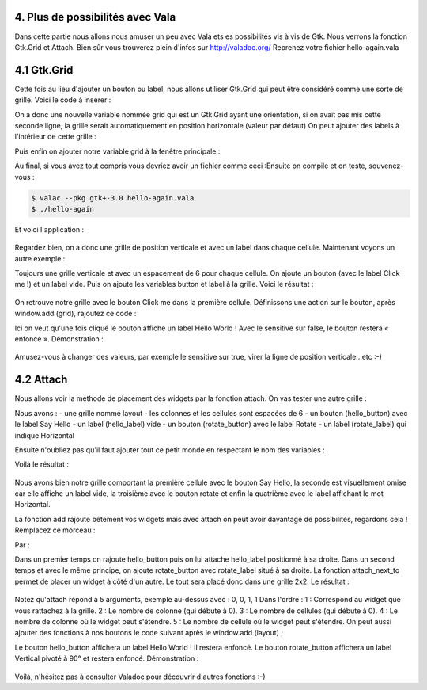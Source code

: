 4. Plus de possibilités avec Vala
=================================

Dans cette partie nous allons nous amuser un peu avec Vala ets es possibilités vis à vis de Gtk.
Nous verrons la fonction Gtk.Grid et Attach. Bien sûr vous trouverez plein d'infos sur
http://valadoc.org/
Reprenez votre fichier hello-again.vala

4.1 Gtk.Grid
============

Cette fois au lieu d'ajouter un bouton ou label, nous allons utiliser Gtk.Grid qui peut être
considéré comme une sorte de grille. Voici le code à insérer :

.. code-block:: vala
   :linenos:

   var grid = new Gtk.Grid ();
   grid.orientation = Gtk.Orientation.VERTICAL;

On a donc une nouvelle variable nommée grid qui est un Gtk.Grid ayant une orientation, si on
avait pas mis cette seconde ligne, la grille serait automatiquement en position horizontale (valeur
par défaut)
On peut ajouter des labels à l'intérieur de cette grille :

.. code-block:: vala
   :linenos:

   grid.add (new Gtk.Label ("Label 1"));
   grid.add (new Gtk.Label ("Label 2"));

Puis enfin on ajouter notre variable grid à la fenêtre principale :

.. code-block:: vala
   :linenos:
   
   this.add (grid);

Au final, si vous avez tout compris vous devriez avoir un fichier comme ceci :Ensuite on compile et on teste, souvenez-vous :

.. code-block:: bash

   $ valac --pkg gtk+-3.0 hello-again.vala
   $ ./hello-again

Et voici l'application :

.. figure:: _static/premiere-application/hello-again.png
    :align: center

Regardez bien, on a donc une grille de position verticale et avec un label dans chaque cellule.
Maintenant voyons un autre exemple :

.. code-block:: vala
    :linenos:
   
    var grid = new Gtk.Grid ();
    grid.orientation = Gtk.Orientation.VERTICAL;
    grid.row_spacing = 6;
   
    var button = new Gtk.Button.with_label ("Click me!");
    var label = new Gtk.Label (null);
   
    grid.add (button);
    grid.add (label);
   
    window.add (grid);

Toujours une grille verticale et avec un espacement de 6 pour chaque cellule. On ajoute un
bouton (avec le label Click me !) et un label vide. Puis on ajoute les variables button et label à la
grille.
Voici le résultat :

.. figure:: _static/plus-de-possibilites-avec-vala/Label+Click-me.png
    :align: center

On retrouve notre grille avec le bouton Click me dans la première cellule.
Définissons une action sur le bouton, après window.add (grid), rajoutez ce code :

.. code-block:: vala
   :linenos:
   
   button.clicked.connect (() => {
     label.label = "Hello World!";
     button.sensitive = false;
   
   });

Ici on veut qu'une fois cliqué le bouton affiche un label Hello World ! Avec le sensitive sur false, le
bouton restera « enfoncé ».
Démonstration :

.. figure:: _static/plus-de-possibilites-avec-vala/Bouton-enfonce.png
    :align: center

Amusez-vous à changer des valeurs, par exemple le sensitive sur true, virer la ligne de position
verticale...etc :-)

4.2 Attach
==========

Nous allons voir la méthode de placement des widgets par la fonction attach.
On vas tester une autre grille :

.. code-block:: vala
    :linenos:
   
    var layout = new Gtk.Grid ();
    layout.column_spacing = 6;
    layout.row_spacing = 6;
   
    var hello_button = new Gtk.Button.with_label ("Say Hello");
    var hello_label = new Gtk.Label (null);
   
    var rotate_button = new Gtk.Button.with_label ("Rotate");
    var rotate_label = new Gtk.Label ("Horizontal");

Nous avons :
- une grille nommé layout
- les colonnes et les cellules sont espacées de 6
- un bouton (hello_button) avec le label Say Hello
- un label (hello_label) vide
- un bouton (rotate_button) avec le label Rotate
- un label (rotate_label) qui indique Horizontal

Ensuite n'oubliez pas qu'il faut ajouter tout ce petit monde en respectant le nom des variables :

.. code-block:: vala
    :linenos:
   
    layout.add (hello_button);
    layout.add (hello_label);
    layout.add (rotate_button);
    layout.add (rotate_label);
   
    window.add (layout);

Voilà le résultat :

.. figure:: _static/plus-de-possibilites-avec-vala/attach-ligne.png
    :align: center

Nous avons bien notre grille comportant la première cellule avec le bouton Say Hello, la seconde
est visuellement omise car elle affiche un label vide, la troisième avec le bouton rotate et enfin la
quatrième avec le label affichant le mot Horizontal.

La fonction add rajoute bêtement vos widgets mais avec attach on peut avoir davantage de
possibilités, regardons cela !
Remplacez ce morceau :

.. code-block:: vala
    :linenos:
   
    layout.add (hello_button);
    layout.add (hello_label);
    layout.add (rotate_button);
    layout.add (rotate_label);

Par :

.. code-block:: vala
    :linenos:
   
    // ajout d'un premier lot de widgets
    layout.attach (hello_button, 0, 0, 1, 1);
    layout.attach_next_to (hello_label, hello_button, Gtk.PositionType.RIGHT, 1, 1);
   
    // ajout d'un second lot de widgets
    layout.attach (rotate_button, 0, 1, 1, 1);
    layout.attach_next_to (rotate_label, rotate_button, Gtk.PositionType.RIGHT, 1, 1);

Dans un premier temps on rajoute hello_button puis on lui attache hello_label positionné à sa
droite.
Dans un second temps et avec le même principe, on ajoute rotate_button avec rotate_label situé
à sa droite.
La fonction attach_next_to permet de placer un widget à côté d'un autre. Le tout sera placé donc
dans une grille 2x2.
Le résultat :

.. figure:: _static/plus-de-possibilites-avec-vala/attach-next.png
    :align: center

Notez qu'attach répond à 5 arguments, exemple au-dessus avec : 0, 0, 1, 1
Dans l'ordre :
1 : Correspond au widget que vous rattachez à la grille.
2 : Le nombre de colonne (qui débute à 0).
3 : Le nombre de cellules (qui débute à 0).
4 : Le nombre de colonne où le widget peut s'étendre.
5 : Le nombre de cellule où le widget peut s'étendre.
On peut aussi ajouter des fonctions à nos boutons le code suivant après le window.add (layout) ;

.. code-block:: vala
    :linenos:
   
    hello_button.clicked.connect (() => {
      hello_label.label = "Hello World!";
      hello_button.sensitive = false;
   
    });
   
    rotate_button.clicked.connect (() => {
      rotate_label.angle = 90;
      rotate_label.label = "Vertical";
      rotate_button.sensitive = false;
   
    });

Le bouton hello_button affichera un label Hello World ! Il restera enfoncé.
Le bouton rotate_button affichera un label Vertical pivoté à 90° et restera enfoncé.
Démonstration :

.. figure:: _static/plus-de-possibilites-avec-vala/rotate-90.png
    :align: center

Voilà, n'hésitez pas à consulter Valadoc pour découvrir d'autres fonctions :-)
